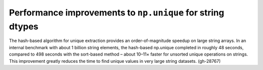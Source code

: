 Performance improvements to ``np.unique`` for string dtypes
-----------------------------------------
The hash-based algorithm for unique extraction provides
an order-of-magnitude speedup on large string arrays. 
In an internal benchmark with about 1 billion string elements,
the hash-based np.unique completed in roughly 48 seconds,
compared to 498 seconds with the sort-based method
– about 10–11× faster for unsorted unique operations on strings.
This improvement greatly reduces the time to find unique values
in very large string datasets. (gh-28767)
